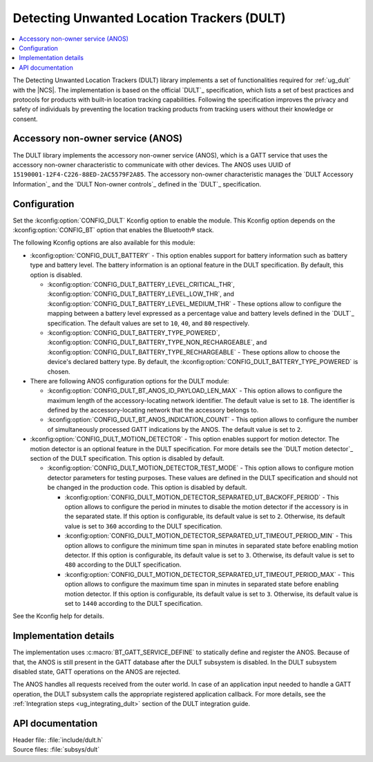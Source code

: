 .. _dult_readme:

Detecting Unwanted Location Trackers (DULT)
###########################################

.. contents::
   :local:
   :depth: 2

The Detecting Unwanted Location Trackers (DULT) library implements a set of functionalities required for :ref:`ug_dult` with the |NCS|.
The implementation is based on the official `DULT`_ specification, which lists a set of best practices and protocols for products with built-in location tracking capabilities.
Following the specification improves the privacy and safety of individuals by preventing the location tracking products from tracking users without their knowledge or consent.

Accessory non-owner service (ANOS)
**********************************

The DULT library implements the accessory non-owner service (ANOS), which is a GATT service that uses the accessory non-owner characteristic to communicate with other devices.
The ANOS uses UUID of ``15190001-12F4-C226-88ED-2AC5579F2A85``.
The accessory non-owner characteristic manages the `DULT Accessory Information`_ and the `DULT Non-owner controls`_ defined in the `DULT`_ specification.

.. _dult_configuration:

Configuration
*************

Set the :kconfig:option:`CONFIG_DULT` Kconfig option to enable the module.
This Kconfig option depends on the :kconfig:option:`CONFIG_BT` option that enables the Bluetooth® stack.

The following Kconfig options are also available for this module:

* :kconfig:option:`CONFIG_DULT_BATTERY` - This option enables support for battery information such as battery type and battery level.
  The battery information is an optional feature in the DULT specification.
  By default, this option is disabled.

  * :kconfig:option:`CONFIG_DULT_BATTERY_LEVEL_CRITICAL_THR`, :kconfig:option:`CONFIG_DULT_BATTERY_LEVEL_LOW_THR`, and :kconfig:option:`CONFIG_DULT_BATTERY_LEVEL_MEDIUM_THR` - These options allow to configure the mapping between a battery level expressed as a percentage value and battery levels defined in the `DULT`_ specification.
    The default values are set to ``10``, ``40``, and ``80`` respectively.
  * :kconfig:option:`CONFIG_DULT_BATTERY_TYPE_POWERED`, :kconfig:option:`CONFIG_DULT_BATTERY_TYPE_NON_RECHARGEABLE`, and :kconfig:option:`CONFIG_DULT_BATTERY_TYPE_RECHARGEABLE` - These options allow to choose the device's declared battery type.
    By default, the :kconfig:option:`CONFIG_DULT_BATTERY_TYPE_POWERED` is chosen.

* There are following ANOS configuration options for the DULT module:

  * :kconfig:option:`CONFIG_DULT_BT_ANOS_ID_PAYLOAD_LEN_MAX` - This option allows to configure the maximum length of the accessory-locating network identifier.
    The default value is set to ``18``. The identifier is defined by the accessory-locating network that the accessory belongs to.
  * :kconfig:option:`CONFIG_DULT_BT_ANOS_INDICATION_COUNT` - This option allows to configure the number of simultaneously processed GATT indications by the ANOS.
    The default value is set to ``2``.

* :kconfig:option:`CONFIG_DULT_MOTION_DETECTOR` - This option enables support for motion detector.
  The motion detector is an optional feature in the DULT specification.
  For more details see the `DULT motion detector`_ section of the DULT specification.
  This option is disabled by default.

  * :kconfig:option:`CONFIG_DULT_MOTION_DETECTOR_TEST_MODE` - This option allows to configure motion detector parameters for testing purposes.
    These values are defined in the DULT specification and should not be changed in the production code.
    This option is disabled by default.

    * :kconfig:option:`CONFIG_DULT_MOTION_DETECTOR_SEPARATED_UT_BACKOFF_PERIOD` - This option allows to configure the period in minutes to disable the motion detector if the accessory is in the separated state.
      If this option is configurable, its default value is set to ``2``.
      Otherwise, its default value is set to ``360`` according to the DULT specification.
    * :kconfig:option:`CONFIG_DULT_MOTION_DETECTOR_SEPARATED_UT_TIMEOUT_PERIOD_MIN` - This option allows to configure the minimum time span in minutes in separated state before enabling motion detector.
      If this option is configurable, its default value is set to ``3``.
      Otherwise, its default value is set to ``480`` according to the DULT specification.
    * :kconfig:option:`CONFIG_DULT_MOTION_DETECTOR_SEPARATED_UT_TIMEOUT_PERIOD_MAX` - This option allows to configure the maximum time span in minutes in separated state before enabling motion detector.
      If this option is configurable, its default value is set to ``3``.
      Otherwise, its default value is set to ``1440`` according to the DULT specification.

See the Kconfig help for details.

Implementation details
**********************

The implementation uses :c:macro:`BT_GATT_SERVICE_DEFINE` to statically define and register the ANOS.
Because of that, the ANOS is still present in the GATT database after the DULT subsystem is disabled.
In the DULT subsystem disabled state, GATT operations on the ANOS are rejected.

The ANOS handles all requests received from the outer world.
In case of an application input needed to handle a GATT operation, the DULT subsystem calls the appropriate registered application callback.
For more details, see the :ref:`Integration steps <ug_integrating_dult>` section of the DULT integration guide.

API documentation
*****************

| Header file: :file:`include/dult.h`
| Source files: :file:`subsys/dult`

.. doxygengroup:: dult
